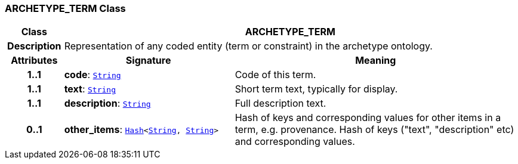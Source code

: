 === ARCHETYPE_TERM Class

[cols="^1,3,5"]
|===
h|*Class*
2+^h|*ARCHETYPE_TERM*

h|*Description*
2+a|Representation of any coded entity (term or constraint) in the archetype ontology.

h|*Attributes*
^h|*Signature*
^h|*Meaning*

h|*1..1*
|*code*: `link:/releases/BASE/{am_release}/foundation_types.html#_string_class[String^]`
a|Code of this term.

h|*1..1*
|*text*: `link:/releases/BASE/{am_release}/foundation_types.html#_string_class[String^]`
a|Short term text, typically for display.

h|*1..1*
|*description*: `link:/releases/BASE/{am_release}/foundation_types.html#_string_class[String^]`
a|Full description text.

h|*0..1*
|*other_items*: `link:/releases/BASE/{am_release}/foundation_types.html#_hash_class[Hash^]<link:/releases/BASE/{am_release}/foundation_types.html#_string_class[String^], link:/releases/BASE/{am_release}/foundation_types.html#_string_class[String^]>`
a|Hash of keys and corresponding values for other items in a term, e.g. provenance.
Hash of keys ("text", "description" etc) and corresponding values.
|===

